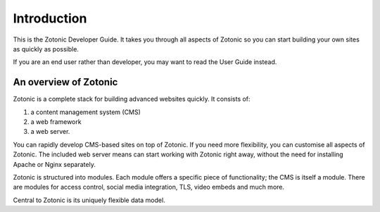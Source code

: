 Introduction
============

This is the Zotonic Developer Guide. It takes you through all aspects of Zotonic
so you can start building your own sites as quickly as possible.

If you are an end user rather than developer, you may want to read the User
Guide instead.

An overview of Zotonic
----------------------

Zotonic is a complete stack for building advanced websites quickly. It consists
of:

1. a content management system (CMS)
2. a web framework
3. a web server.

You can rapidly develop CMS-based sites on top of Zotonic. If you need more
flexibility, you can customise all aspects of Zotonic. The included web server
means can start working with Zotonic right away, without the need for installing
Apache or Nginx separately.

Zotonic is structured into modules. Each module offers a specific piece of
functionality; the CMS is itself a module. There are modules for access control,
social media integration, TLS, video embeds and much more.

Central to Zotonic is its uniquely flexible data model.
